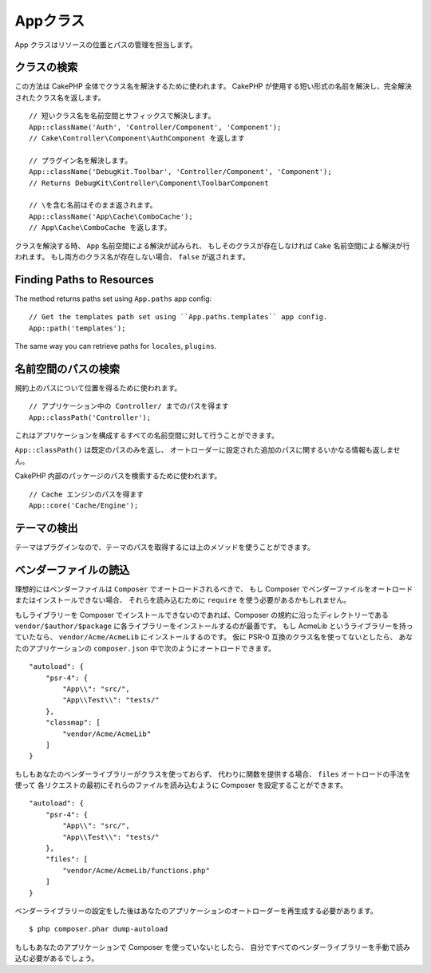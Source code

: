 Appクラス
#########

.. php:namespace:: Cake\Core

.. php:class:: App

App クラスはリソースの位置とパスの管理を担当します。

クラスの検索
============

.. php:staticmethod:: className($name, $type = '', $suffix = '')

この方法は CakePHP 全体でクラス名を解決するために使われます。
CakePHP が使用する短い形式の名前を解決し、完全解決されたクラス名を返します。 ::

    // 短いクラス名を名前空間とサフィックスで解決します。
    App::className('Auth', 'Controller/Component', 'Component');
    // Cake\Controller\Component\AuthComponent を返します

    // プラグイン名を解決します。
    App::className('DebugKit.Toolbar', 'Controller/Component', 'Component');
    // Returns DebugKit\Controller\Component\ToolbarComponent

    // \を含む名前はそのまま返されます。
    App::className('App\Cache\ComboCache');
    // App\Cache\ComboCache を返します。

クラスを解決する時、 ``App`` 名前空間による解決が試みられ、
もしそのクラスが存在しなければ ``Cake`` 名前空間による解決が行われます。
もし両方のクラス名が存在しない場合、 ``false`` が返されます。

Finding Paths to Resources
==========================

.. php:staticmethod:: path(string $package, ?string $plugin = null)

The method returns paths set using ``App.paths`` app config::

    // Get the templates path set using ``App.paths.templates`` app config.
    App::path('templates');

The same way you can retrieve paths for ``locales``, ``plugins``.

名前空間のパスの検索
====================

.. php:staticmethod:: classPath(string $package, ?string $plugin = null)

規約上のパスについて位置を得るために使われます。 ::

    // アプリケーション中の Controller/ までのパスを得ます
    App::classPath('Controller');

これはアプリケーションを構成するすべての名前空間に対して行うことができます。

``App::classPath()`` は既定のパスのみを返し、
オートローダーに設定された追加のパスに関するいかなる情報も返しません。

.. php:staticmethod:: core(string $package)

CakePHP 内部のパッケージのパスを検索するために使われます。 ::

    // Cache エンジンのパスを得ます
    App::core('Cache/Engine');

テーマの検出
============

テーマはプラグインなので、テーマのパスを取得するには上のメソッドを使うことができます。

ベンダーファイルの読込
======================

理想的にはベンダーファイルは ``Composer`` でオートロードされるべきで、
もし Composer でベンダーファイルをオートロードまたはインストールできない場合、
それらを読み込むために ``require`` を使う必要があるかもしれません。

もしライブラリーを Composer でインストールできないのであれば、Composer の規約に沿ったディレクトリーである
``vendor/$author/$package`` に各ライブラリーをインストールするのが最善です。
もし AcmeLib というライブラリーを持っていたなら、 ``vendor/Acme/AcmeLib`` にインストールするのです。
仮に PSR-0 互換のクラス名を使ってないとしたら、
あなたのアプリケーションの ``composer.json`` 中で次のようにオートロードできます。 ::

    "autoload": {
        "psr-4": {
            "App\\": "src/",
            "App\\Test\\": "tests/"
        },
        "classmap": [
            "vendor/Acme/AcmeLib"
        ]
    }

もしもあなたのベンダーライブラリーがクラスを使っておらず、
代わりに関数を提供する場合、 ``files`` オートロードの手法を使って
各リクエストの最初にそれらのファイルを読み込むように Composer を設定することができます。 ::

    "autoload": {
        "psr-4": {
            "App\\": "src/",
            "App\\Test\\": "tests/"
        },
        "files": [
            "vendor/Acme/AcmeLib/functions.php"
        ]
    }

ベンダーライブラリーの設定をした後はあなたのアプリケーションのオートローダーを再生成する必要があります。 ::

    $ php composer.phar dump-autoload

もしもあなたのアプリケーションで Composer を使っていないとしたら、
自分ですべてのベンダーライブラリーを手動で読み込む必要があるでしょう。

.. meta::
    :title lang=ja: Appクラス
    :keywords lang=ja: compatible implementation,model behaviors,path management,loading files,php class,class loading,model behavior,class location,component model,management class,autoloader,classname,directory location,override,conventions,lib,textile,cakephp,php classes,loaded
